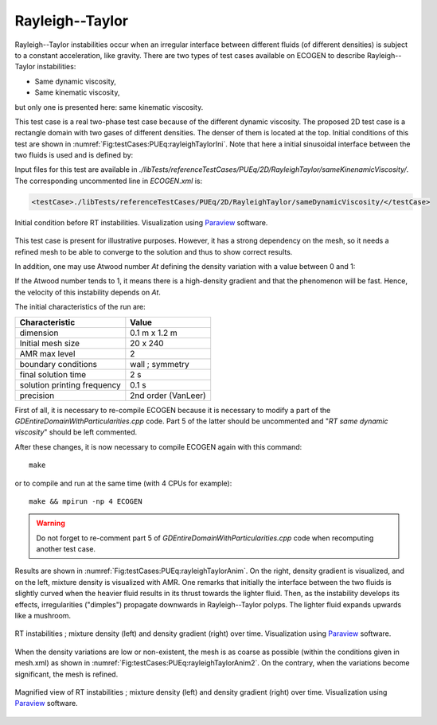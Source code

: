 .. role:: xml(code)
  :language: xml

Rayleigh--Taylor
=================

Rayleigh--Taylor instabilities occur when an irregular interface between different fluids (of different densities) is subject to a constant acceleration, like gravity. There are two types of test cases available on ECOGEN to describe Rayleigh--Taylor instabilities:

- Same dynamic viscosity,
- Same kinematic viscosity,

but only one is presented here: same kinematic viscosity.

This test case is a real two-phase test case because of the different dynamic viscosity. The proposed 2D test case is a rectangle domain with two gases of different densities. The denser of them is located at the top.
Initial conditions of this test are shown in :numref:`Fig:testCases:PUEq:rayleighTaylorIni`.
Note that here a initial sinusoidal interface between the two fluids is used and is defined by:

.. math::
  :nowrap:

  \begin{equation*}
  y(x) = \cfrac{0.05}{k} \mathrm{sin} \left( \cfrac{2πx}{λ} + \cfrac{π}{2} \right) + h_m
  \end{equation*}

Input files for this test are available in *./libTests/referenceTestCases/PUEq/2D/RayleighTaylor/sameKinenamicViscosity/*. The corresponding uncommented line in *ECOGEN.xml* is:

.. code-block:: xml

  <testCase>./libTests/referenceTestCases/PUEq/2D/RayleighTaylor/sameDynamicViscosity/</testCase>

.. _Fig:testCases:PUEq:rayleighTaylorIni:

.. figure:: ./_static/testCases/PUEq/rayleighTaylor/rayleighTaylorIni.*
  :scale: 25%
  :align: center

  Initial condition before RT instabilities. Visualization using Paraview_ software.

This test case is present for illustrative purposes. However, it has a strong dependency on the mesh, so it needs a refined mesh to be able to converge to the solution and thus to show correct results.

In addition, one may use Atwood number *At* defining the density variation with a value between 0 and 1:

.. math::
  :nowrap:

  \begin{equation*}
  At = \cfrac{\rho_h - \rho_l}{\rho_h + \rho_l}
  \end{equation*}

If the Atwood number tends to 1, it means there is a high-density gradient and that the phenomenon will be fast. Hence, the velocity of this instability depends on *At*.

The initial characteristics of the run are:

+------------------------------+---------------------+
| Characteristic               | Value               |
+==============================+=====================+
| dimension                    | 0.1 m x 1.2 m       |
+------------------------------+---------------------+
| Initial mesh size            | 20 x 240            |
+------------------------------+---------------------+
| AMR max level                | 2                   |
+------------------------------+---------------------+
| boundary conditions          | wall ; symmetry     |
+------------------------------+---------------------+
| final solution time          | 2 s                 |
+------------------------------+---------------------+
| solution printing frequency  | 0.1 s               |
+------------------------------+---------------------+
| precision                    | 2nd order (VanLeer) |
+------------------------------+---------------------+

First of all, it is necessary to re-compile ECOGEN because it is necessary to modify a part of the *GDEntireDomainWithParticularities.cpp* code. Part 5 of the latter should be uncommented and "*RT same dynamic viscosity*" should be left commented.

After these changes, it is now necessary to compile ECOGEN again with this command:

.. highlight:: console

::

  make

or to compile and run at the same time (with 4 CPUs for example):

.. highlight:: console

::

  make && mpirun -np 4 ECOGEN

.. warning::
    Do not forget to re-comment part 5 of *GDEntireDomainWithParticularities.cpp* code when recomputing another test case.


Results are shown in :numref:`Fig:testCases:PUEq:rayleighTaylorAnim`.
On the right, density gradient is visualized, and on the left, mixture density is visualized with AMR.
One remarks that initially the interface between the two fluids is slightly curved when the heavier fluid results in its thrust towards the lighter fluid. Then, as the instability develops its effects, irregularities ("dimples") propagate downwards in Rayleigh--Taylor polyps. The lighter fluid expands upwards like a mushroom.

.. _Fig:testCases:PUEq:rayleighTaylorAnim:

.. figure:: ./_static/testCases/PUEq/rayleighTaylor/rayleighTaylorAnim.*
  :scale: 50%
  :align: center

  RT instabilities ; mixture density (left) and density gradient (right) over time. Visualization using Paraview_ software.

When the density variations are low or non-existent, the mesh is as coarse as possible (within the conditions given in mesh.xml) as shown in :numref:`Fig:testCases:PUEq:rayleighTaylorAnim2`. On the contrary, when the variations become significant, the mesh is refined.

.. _Fig:testCases:PUEq:rayleighTaylorAnim2:

.. figure:: ./_static/testCases/PUEq/rayleighTaylor/rayleighTaylorAnim2.*
  :scale: 80%
  :align: center

  Magnified view of RT instabilities ; mixture density (left) and density gradient (right) over time. Visualization using Paraview_ software.



.. _Paraview: https://www.paraview.org/
.. _gnuplot: http://www.gnuplot.info/

